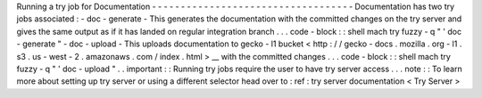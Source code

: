 Running
a
try
job
for
Documentation
-
-
-
-
-
-
-
-
-
-
-
-
-
-
-
-
-
-
-
-
-
-
-
-
-
-
-
-
-
-
-
-
-
-
-
Documentation
has
two
try
jobs
associated
:
-
doc
-
generate
-
This
generates
the
documentation
with
the
committed
changes
on
the
try
server
and
gives
the
same
output
as
if
it
has
landed
on
regular
integration
branch
.
.
.
code
-
block
:
:
shell
mach
try
fuzzy
-
q
"
'
doc
-
generate
"
-
doc
-
upload
-
This
uploads
documentation
to
gecko
-
l1
bucket
<
http
:
/
/
gecko
-
docs
.
mozilla
.
org
-
l1
.
s3
.
us
-
west
-
2
.
amazonaws
.
com
/
index
.
html
>
__
with
the
committed
changes
.
.
.
code
-
block
:
:
shell
mach
try
fuzzy
-
q
"
'
doc
-
upload
"
.
.
important
:
:
Running
try
jobs
require
the
user
to
have
try
server
access
.
.
.
note
:
:
To
learn
more
about
setting
up
try
server
or
using
a
different
selector
head
over
to
:
ref
:
try
server
documentation
<
Try
Server
>
